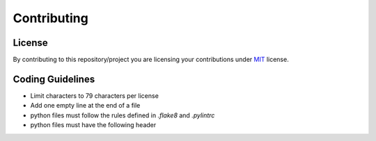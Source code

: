 ############
Contributing
############

*******
License
*******

By contributing to this repository/project you are licensing your contributions
under `MIT`_ license.

.. _MIT: https://opensource.org/licenses/MIT

*****************
Coding Guidelines
*****************

- Limit characters to 79 characters per license
- Add one empty line at the end of a file
- python files must follow the rules defined in `.flake8` and `.pylintrc`
- python files must have the following header

  .. code-block:: python
     :linenos:

      #!/usr/bin/env python
      # encoding: utf-8

      # SPDX-License-Identifier: MIT
